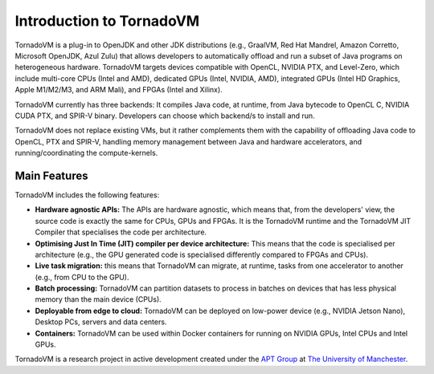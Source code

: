 Introduction to TornadoVM
=========================


.. image:: images/logo.jpg
  :width: 100
  :alt: Sample Text
  :align: left

TornadoVM is a plug-in to OpenJDK and other JDK distributions (e.g., GraalVM, Red Hat Mandrel, Amazon Corretto, Microsoft OpenJDK, Azul Zulu) 
that allows developers to automatically offload and run a subset of Java programs on heterogeneous hardware. 
TornadoVM targets devices compatible with OpenCL, NVIDIA PTX, and Level-Zero, which include multi-core CPUs (Intel and AMD),
dedicated GPUs (Intel, NVIDIA, AMD), integrated GPUs (Intel HD Graphics, Apple M1/M2/M3, and ARM Mali), and FPGAs (Intel and Xilinx).

.. image:: images/tornadovm-01.png
  :width: 800
  :alt: Sample Text


TornadoVM currently has three backends:
It compiles Java code, at runtime, from Java bytecode to OpenCL C, NVIDIA CUDA PTX, and SPIR-V binary.
Developers can choose which backend/s to install and run.

.. image:: images/tornadovm-02.png
  :width: 800
  :alt: Sample Text


TornadoVM does not replace existing VMs, but it rather complements them with the capability of offloading Java code to OpenCL, PTX and SPIR-V,
handling memory management between Java and hardware accelerators, and running/coordinating the compute-kernels.


Main Features
--------------------------

TornadoVM includes the following features:


-   **Hardware agnostic APIs:** The APIs are hardware agnostic, which means that, from the developers' view, the source code is exactly the same for CPUs, GPUs and FPGAs. It is the TornadoVM runtime and the TornadoVM JIT Compiler that specialises the code per architecture.
-   **Optimising Just In Time (JIT) compiler per device architecture:** This means that the code is specialised per architecture (e.g., the GPU generated code is specialised differently compared to FPGAs and CPUs).
-   **Live task migration:** this means that TornadoVM can migrate, at runtime, tasks from one accelerator to another (e.g., from CPU to the GPU).
-   **Batch processing:** TornadoVM can partition datasets to process in batches on devices that has less physical memory than the main device (CPUs).
-   **Deployable from edge to cloud:** TornadoVM can be deployed on low-power device (e.g., NVIDIA Jetson Nano), Desktop PCs, servers and data centers.
-   **Containers:** TornadoVM can be used within Docker containers for running on NVIDIA GPUs, Intel CPUs and Intel GPUs.


TornadoVM is a research project in active development created under the `APT Group <https://apt.cs.manchester.ac.uk/>`_ at `The University of Manchester <https://www.manchester.ac.uk/>`_.